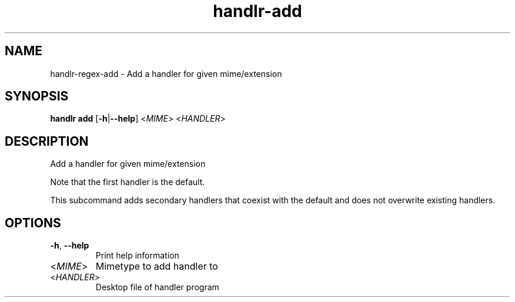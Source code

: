 .ie \n(.g .ds Aq \(aq
.el .ds Aq '
.TH handlr-add 1  "handlr-add " 
.SH NAME
handlr-regex\-add - Add a handler for given mime/extension
.SH SYNOPSIS
\fBhandlr add\fR [\fB\-h\fR|\fB\-\-help\fR] <\fIMIME\fR> <\fIHANDLER\fR> 
.SH DESCRIPTION
Add a handler for given mime/extension
.PP
Note that the first handler is the default.
.PP
This subcommand adds secondary handlers that coexist with the default and does not overwrite existing handlers.
.SH OPTIONS
.TP
\fB\-h\fR, \fB\-\-help\fR
Print help information
.TP
<\fIMIME\fR>
Mimetype to add handler to
.TP
<\fIHANDLER\fR>
Desktop file of handler program
